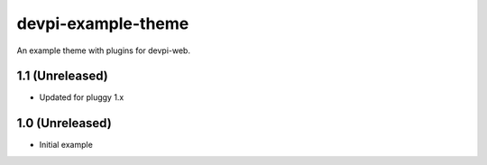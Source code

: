 ===================
devpi-example-theme
===================


An example theme with plugins for devpi-web.


1.1 (Unreleased)
================

* Updated for pluggy 1.x


1.0 (Unreleased)
================

* Initial example
